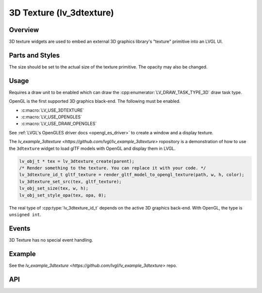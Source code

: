 .. _lv_3dtexture:

=========================
3D Texture (lv_3dtexture)
=========================

Overview
********

3D texture widgets are used to embed an external 3D graphics library's "texture" primitive
into an LVGL UI.


.. _lv_3dtexture_parts_and_styles:

Parts and Styles
****************

The size should be set to the actual size of the texture primitive.
The opacity may also be changed.


.. _lv_3dtexture_usage:

Usage
*****

Requires a draw unit to be enabled which can draw the
:cpp:enumerator:`LV_DRAW_TASK_TYPE_3D` draw task type.

OpenGL is the first supported 3D graphics black-end. The following must be enabled.

- :c:macro:`LV_USE_3DTEXTURE`
- :c:macro:`LV_USE_OPENGLES`
- :c:macro:`LV_USE_DRAW_OPENGLES`

See :ref:`LVGL's OpenGLES driver docs <opengl_es_driver>` to create a window and a
display texture.

The `lv_example_3dtexture <https://github.com/lvgl/lv_example_3dtexture>` ropository is a
demonstration of how to use the ``3dtexture`` widget to load glTF models with OpenGL
and display them in LVGL.

.. code-block:: c

    lv_obj_t * tex = lv_3dtexture_create(parent);
    /* Render something to the texture. You can replace it with your code. */
    lv_3dtexture_id_t gltf_texture = render_gltf_model_to_opengl_texture(path, w, h, color);
    lv_3dtexture_set_src(tex, gltf_texture);
    lv_obj_set_size(tex, w, h);
    lv_obj_set_style_opa(tex, opa, 0);

The real type of :cpp:type:`lv_3dtexture_id_t` depends on the active 3D graphics back-end.
With OpenGL, the type is ``unsigned int``.


.. _lv_3dtexture_events:

Events
******

3D Texture has no special event handling.


.. _lv_3dtexture_example:

Example
*******

See the `lv_example_3dtexture <https://github.com/lvgl/lv_example_3dtexture>` repo.


.. _lv_3dtexture_api:

API
***
